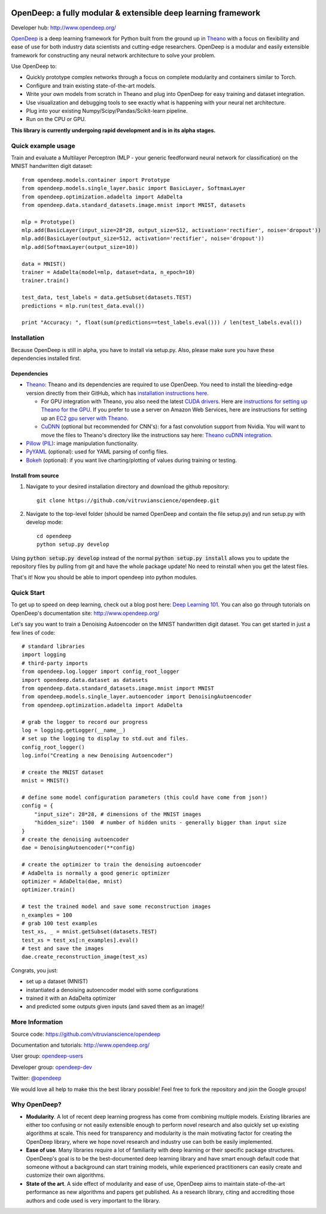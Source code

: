 .. image:: readme_images/OpenDeep_logo_name.png
   :scale: 50 %
   :alt: OpenDeep
   :align: center

==============================================================
OpenDeep: a fully modular & extensible deep learning framework
==============================================================
Developer hub: http://www.opendeep.org/

OpenDeep_ is a deep learning framework for Python built from the ground up
in Theano_ with a focus on flexibility and ease of use for both industry data scientists and cutting-edge researchers.
OpenDeep is a modular and easily extensible framework for constructing any neural network architecture to
solve your problem.

Use OpenDeep to:

* Quickly prototype complex networks through a focus on complete modularity and containers similar to Torch.
* Configure and train existing state-of-the-art models.
* Write your own models from scratch in Theano and plug into OpenDeep for easy training and dataset integration.
* Use visualization and debugging tools to see exactly what is happening with your neural net architecture.
* Plug into your existing Numpy/Scipy/Pandas/Scikit-learn pipeline.
* Run on the CPU or GPU.

**This library is currently undergoing rapid development and is in its alpha stages.**

.. _OpenDeep: http://www.opendeep.org/
.. _Theano: http://deeplearning.net/software/theano/


Quick example usage
===================
Train and evaluate a Multilayer Perceptron (MLP - your generic feedforward neural network for classification)
on the MNIST handwritten digit dataset::
	
    from opendeep.models.container import Prototype
    from opendeep.models.single_layer.basic import BasicLayer, SoftmaxLayer
    from opendeep.optimization.adadelta import AdaDelta
    from opendeep.data.standard_datasets.image.mnist import MNIST, datasets

    mlp = Prototype()
    mlp.add(BasicLayer(input_size=28*28, output_size=512, activation='rectifier', noise='dropout'))
    mlp.add(BasicLayer(output_size=512, activation='rectifier', noise='dropout'))
    mlp.add(SoftmaxLayer(output_size=10))

    data = MNIST()
    trainer = AdaDelta(model=mlp, dataset=data, n_epoch=10)
    trainer.train()

    test_data, test_labels = data.getSubset(datasets.TEST)
    predictions = mlp.run(test_data.eval())

    print "Accuracy: ", float(sum(predictions==test_labels.eval())) / len(test_labels.eval())


Installation
============
Because OpenDeep is still in alpha, you have to install via setup.py. Also, please make sure you have these dependencies installed first.

Dependencies
------------

* Theano_: Theano and its dependencies are required to use OpenDeep. You need to install the bleeding-edge version directly from their GitHub, which has `installation instructions here`_.

  * For GPU integration with Theano, you also need the latest `CUDA drivers`_. Here are `instructions for setting up Theano for the GPU`_. If you prefer to use a server on Amazon Web Services, here are instructions for setting up an `EC2 gpu server with Theano`_.

  * CuDNN_ (optional but recommended for CNN's): for a fast convolution support from Nvidia. You will want to move the files to Theano's directory like the instructions say here: `Theano cuDNN integration`_.

* `Pillow (PIL)`_: image manipulation functionality.

* PyYAML_ (optional): used for YAML parsing of config files.

* Bokeh_ (optional): if you want live charting/plotting of values during training or testing.

.. _installation instructions here: http://deeplearning.net/software/theano/install.html#bleeding-edge-install-instructions

.. _CUDA drivers: https://developer.nvidia.com/cuda-toolkit
.. _instructions for setting up Theano for the GPU: http://deeplearning.net/software/theano/tutorial/using_gpu.html
.. _EC2 gpu server with Theano: http://markus.com/install-theano-on-aws

.. _CuDNN: https://developer.nvidia.com/cuDNN
.. _Theano cuDNN integration: http://deeplearning.net/software/theano/library/sandbox/cuda/dnn.html

.. _Pillow (PIL): https://pillow.readthedocs.org/installation.html

.. _PyYAML: http://pyyaml.org/

.. _Bokeh: http://bokeh.pydata.org/en/latest/

Install from source
-------------------
1) Navigate to your desired installation directory and download the github repository::

    git clone https://github.com/vitruvianscience/opendeep.git

2) Navigate to the top-level folder (should be named OpenDeep and contain the file setup.py) and run setup.py with develop mode::

    cd opendeep
    python setup.py develop

Using :code:`python setup.py develop` instead of the normal :code:`python setup.py install` allows you to update the repository files by pulling
from git and have the whole package update! No need to reinstall when you get the latest files.

That's it! Now you should be able to import opendeep into python modules.


Quick Start
===========
To get up to speed on deep learning, check out a blog post here: `Deep Learning 101`_.
You can also go through tutorials on OpenDeep's documentation site: http://www.opendeep.org/

Let's say you want to train a Denoising Autoencoder on the MNIST handwritten digit dataset. You can get started
in just a few lines of code::

    # standard libraries
    import logging
    # third-party imports
    from opendeep.log.logger import config_root_logger
    import opendeep.data.dataset as datasets
    from opendeep.data.standard_datasets.image.mnist import MNIST
    from opendeep.models.single_layer.autoencoder import DenoisingAutoencoder
    from opendeep.optimization.adadelta import AdaDelta

    # grab the logger to record our progress
    log = logging.getLogger(__name__)
    # set up the logging to display to std.out and files.
    config_root_logger()
    log.info("Creating a new Denoising Autoencoder")

    # create the MNIST dataset
    mnist = MNIST()

    # define some model configuration parameters (this could have come from json!)
    config = {
        "input_size": 28*28, # dimensions of the MNIST images
        "hidden_size": 1500  # number of hidden units - generally bigger than input size
    }
    # create the denoising autoencoder
    dae = DenoisingAutoencoder(**config)

    # create the optimizer to train the denoising autoencoder
    # AdaDelta is normally a good generic optimizer
    optimizer = AdaDelta(dae, mnist)
    optimizer.train()

    # test the trained model and save some reconstruction images
    n_examples = 100
    # grab 100 test examples
    test_xs, _ = mnist.getSubset(datasets.TEST)
    test_xs = test_xs[:n_examples].eval()
    # test and save the images
    dae.create_reconstruction_image(test_xs)


Congrats, you just:

- set up a dataset (MNIST)

- instantiated a denoising autoencoder model with some configurations

- trained it with an AdaDelta optimizer

- and predicted some outputs given inputs (and saved them as an image)!

.. image:: readme_images/gatsby.gif
   :scale: 100 %
   :alt: Working example!
   :align: center

.. _Deep Learning 101: http://markus.com/deep-learning-101/


More Information
================
Source code: https://github.com/vitruvianscience/opendeep

Documentation and tutorials: http://www.opendeep.org/

User group: `opendeep-users`_

Developer group: `opendeep-dev`_

Twitter: `@opendeep`_

We would love all help to make this the best library possible! Feel free to fork the repository and
join the Google groups!

.. _opendeep-users: https://groups.google.com/forum/#!forum/opendeep-users/
.. _opendeep-dev: https://groups.google.com/forum/#!forum/opendeep-dev/
.. _@opendeep: https://twitter.com/opendeep


Why OpenDeep?
=============

- **Modularity**. A lot of recent deep learning progress has come from combining multiple models. Existing libraries are either too confusing or not easily extensible enough to perform novel research and also quickly set up existing algorithms at scale. This need for transparency and modularity is the main motivating factor for creating the OpenDeep library, where we hope novel research and industry use can both be easily implemented.

- **Ease of use**. Many libraries require a lot of familiarity with deep learning or their specific package structures. OpenDeep's goal is to be the best-documented deep learning library and have smart enough default code that someone without a background can start training models, while experienced practitioners can easily create and customize their own algorithms.

- **State of the art**. A side effect of modularity and ease of use, OpenDeep aims to maintain state-of-the-art performance as new algorithms and papers get published. As a research library, citing and accrediting those authors and code used is very important to the library.
